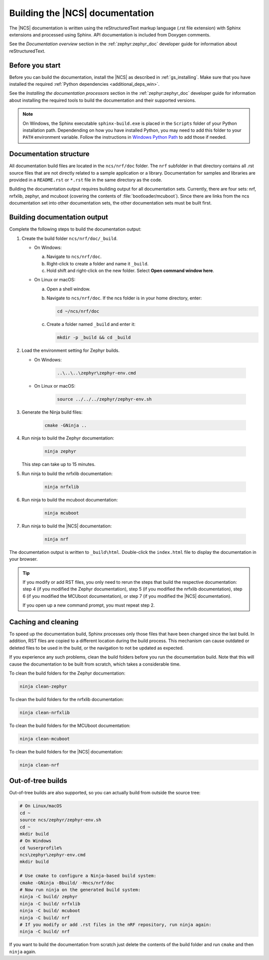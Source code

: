 .. _doc_build:

Building the |NCS| documentation
################################

The |NCS| documentation is written using the reStructuredText markup
language (.rst file extension) with Sphinx extensions and processed
using Sphinx.
API documentation is included from Doxygen comments.

See the *Documentation overview* section in the :ref:`zephyr:zephyr_doc` developer guide for information about reStructuredText.


Before you start
****************

Before you can build the documentation, install the |NCS| as described in :ref:`gs_installing`.
Make sure that you have installed the required :ref:`Python dependencies <additional_deps_win>`.

See the *Installing the documentation processors* section in the :ref:`zephyr:zephyr_doc` developer guide for information about installing the required tools to build the documentation and their supported versions.

.. note::
   On Windows, the Sphinx executable ``sphinx-build.exe`` is placed in
   the ``Scripts`` folder of your Python installation path.
   Dependending on how you have installed Python, you may need to
   add this folder to your ``PATH`` environment variable. Follow
   the instructions in `Windows Python Path`_ to add those if needed.


Documentation structure
***********************

All documentation build files are located in the ``ncs/nrf/doc`` folder.
The ``nrf`` subfolder in that directory contains all .rst source files that are not directly related to a sample application or a library.
Documentation for samples and libraries are provided in a ``README.rst`` or ``*.rst`` file in the same directory as the code.

Building the documentation output requires building output for all documentation sets.
Currently, there are four sets: nrf, nrfxlib, zephyr, and mcuboot (covering the contents of :file:`bootloader/mcuboot`).
Since there are links from the ncs documentation set into other documentation sets, the other documentation sets must be built first.

Building documentation output
*****************************

Complete the following steps to build the documentation output:

1. Create the build folder ``ncs/nrf/doc/_build``.

   * On Windows:

     a. Navigate to ``ncs/nrf/doc``.
     #. Right-click to create a folder and name it ``_build``.
     #. Hold shift and right-click on the new folder.
        Select **Open command window here**.

   * On Linux or macOS:

     a. Open a shell window.
     #. Navigate to ``ncs/nrf/doc``.
        If the ncs folder is in your home directory, enter:

        .. code-block:: console

           cd ~/ncs/nrf/doc

     #. Create a folder named ``_build`` and enter it:

        .. code-block:: console

           mkdir -p _build && cd _build

#. Load the environment setting for Zephyr builds.

   * On Windows:

        .. code-block:: console

           ..\..\..\zephyr\zephyr-env.cmd
   * On Linux or macOS:

        .. code-block:: console

           source ../../../zephyr/zephyr-env.sh

#. Generate the Ninja build files:

        .. code-block:: console

           cmake -GNinja ..

#. Run ninja to build the Zephyr documentation:

        .. code-block:: console

           ninja zephyr

   This step can take up to 15 minutes.
#. Run ninja to build the nrfxlib documentation:

        .. code-block:: console

           ninja nrfxlib

#. Run ninja to build the mcuboot documentation:

        .. code-block:: console

           ninja mcuboot

#. Run ninja to build the |NCS| documentation:

        .. code-block:: console

           ninja nrf

The documentation output is written to ``_build\html``. Double-click the ``index.html`` file to display the documentation in your browser.

.. tip::
   If you modify or add RST files, you only need to rerun the steps that build the respective documentation: step 4 (if you modified the Zephyr documentation), step 5 (if you modified the nrfxlib documentation), step 6 (if you modified the MCUboot documentation), or step 7 (if you modified the |NCS| documentation).

   If you open up a new command prompt, you must repeat step 2.

Caching and cleaning
********************

To speed up the documentation build, Sphinx processes only those files that have been changed since the last build.
In addition, RST files are copied to a different location during the build process.
This mechanism can cause outdated or deleted files to be used in the build, or the navigation to not be updated as expected.

If you experience any such problems, clean the build folders before you run the documentation build.
Note that this will cause the documentation to be built from scratch, which takes a considerable time.

To clean the build folders for the Zephyr documentation:

.. code-block:: console

   ninja clean-zephyr

To clean the build folders for the nrfxlib documentation:

.. code-block:: console

   ninja clean-nrfxlib

To clean the build folders for the MCUboot documentation:

.. code-block:: console

   ninja clean-mcuboot

To clean the build folders for the |NCS| documentation:

.. code-block:: console

   ninja clean-nrf

Out-of-tree builds
******************

Out-of-tree builds are also supported, so you can actually build from outside
the source tree:

.. code-block:: console

   # On Linux/macOS
   cd ~
   source ncs/zephyr/zephyr-env.sh
   cd ~
   mkdir build
   # On Windows
   cd %userprofile%
   ncs\zephyr\zephyr-env.cmd
   mkdir build

   # Use cmake to configure a Ninja-based build system:
   cmake -GNinja -Bbuild/ -Hncs/nrf/doc
   # Now run ninja on the generated build system:
   ninja -C build/ zephyr
   ninja -C build/ nrfxlib
   ninja -C build/ mcuboot
   ninja -C build/ nrf
   # If you modify or add .rst files in the nRF repository, run ninja again:
   ninja -C build/ nrf

If you want to build the documentation from scratch just delete the contents
of the build folder and run ``cmake`` and then ``ninja`` again.

.. _Windows Python Path: https://docs.python.org/3/using/windows.html#finding-the-python-executable
